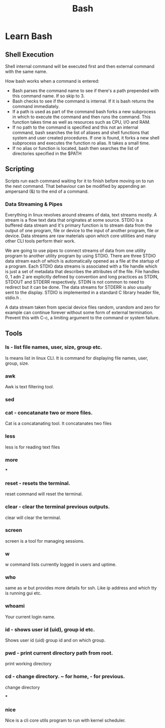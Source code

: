 #+TITLE: Bash

* Learn Bash
** Shell Execution

Shell internal command will be executed first and then external command with the same name.

**** How bash works when a command is entered:

+ Bash parses the command name to see if there's a path prepended with this command name. If so skip to 3.
+ Bash checks to see if the command is internal. If it is bash returns the command immediately.
+ If a path is used as part of the command bash forks a new subprocess in which to execute the command and then runs the command. This function takes time as well as resources such as CPU, I/O and RAM.
+ If no path to the command is specified and this not an internal command, bash searches the list of aliases and shell functions that system and user created procedures. If one is found, it forks a new shell subprocess and executes the function ro alias. It takes a small time.
+ If no alias or function is located, bash then searches the list of directories specified in the $PATH

** Scripting

Scripts run each command waiting for it to finish before moving on to run the next command. That behaviour can be modified by appending an ampersand (&) to the end of a command.

*** Data Streaming & Pipes

Everything in linux revolves around streams of data, text streams mostly. A stream is a flow text data that originates at some source. STDIO is a buffered data stream and it's primary function is to stream data from the output of one program, file or device to the input of another program, file or device. Data streams are raw materials upon which core utilities and many other CLI tools perform their work.

We are going to use pipes to connect streams of data from one utility program to another utility program by using STDIO. There are three STDIO data stream each of which is automatically opened as a file at the startup of a program. Each STDIO data streams is associated with a file handle which is just a set of metadata that describes the attributes of the file. File handles 0, 1 adn 2 are explicitly defined by convention and long practices as STDIN, STDOUT and STDERR respectively. STDIN is not common to need to redirect but it can be done. The data streams for STDERR is also usually sent to the display. STDIO is implemented in a standard C library header file, stdio.h .

A data stream taken from special device files random, urandom and zero for example can continue forever without some form of external termination. Prevent this with C-c, a limiting argument to the command or system failure.
** Tools

*** ls - list file names, user, size, group etc.

ls means list in linux CLI. It is command for displaying file names, user, group, size.

*** awk

Awk is text filtering tool.

*** sed
*** cat - concatanate two or more files.

Cat is a concatanating tool. It concatanates two files

*** less

less is for reading text files

*** more
***

*** reset - resets the terminal.

reset command will reset the terminal.

*** clear - clear the terminal previous outputs.

clear will clear the terminal.

*** screen

screen is a tool for managing sessions.

*** w

w command lists currently logged in users and uptime.

*** who

same as [[w]] but provides more details for ssh. Like ip address and which tty is running gui etc.

*** whoami

Your current login name.

*** id - shows user id (uid), group id etc.

Shows user id (uid) group id and on which group.

*** pwd - print current directory path from root.

print working directory

*** cd - change directory. ~ for home, - for previous.

change directory

***
*** nice

Nice is a cli core utils program to run with kernel scheduler.
